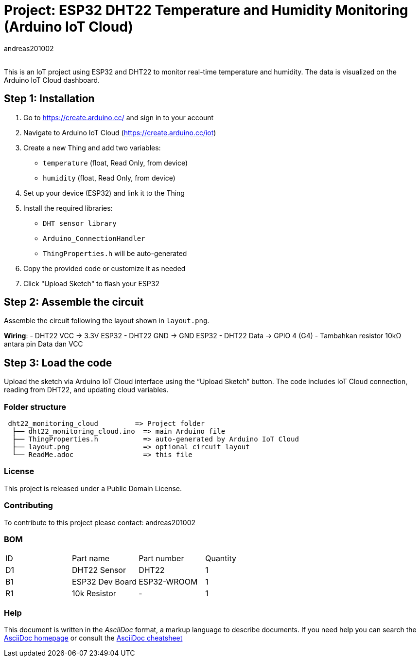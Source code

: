 :Author: andreas201002
:Email: 
:Date: 02/07/2025
:Revision: v1.0
:License: Public Domain

= Project: ESP32 DHT22 Temperature and Humidity Monitoring (Arduino IoT Cloud)

This is an IoT project using ESP32 and DHT22 to monitor real-time temperature and humidity. The data is visualized on the Arduino IoT Cloud dashboard.

== Step 1: Installation

1. Go to https://create.arduino.cc/ and sign in to your account
2. Navigate to Arduino IoT Cloud (https://create.arduino.cc/iot)
3. Create a new Thing and add two variables:
   - `temperature` (float, Read Only, from device)
   - `humidity` (float, Read Only, from device)
4. Set up your device (ESP32) and link it to the Thing
5. Install the required libraries:
   - `DHT sensor library`
   - `Arduino_ConnectionHandler`
   - `ThingProperties.h` will be auto-generated
6. Copy the provided code or customize it as needed
7. Click "Upload Sketch" to flash your ESP32

== Step 2: Assemble the circuit

Assemble the circuit following the layout shown in `layout.png`.

**Wiring**:
- DHT22 VCC → 3.3V ESP32  
- DHT22 GND → GND ESP32  
- DHT22 Data → GPIO 4 (G4)  
- Tambahkan resistor 10kΩ antara pin Data dan VCC

== Step 3: Load the code

Upload the sketch via Arduino IoT Cloud interface using the “Upload Sketch” button. The code includes IoT Cloud connection, reading from DHT22, and updating cloud variables.

=== Folder structure

....
 dht22_monitoring_cloud         => Project folder
  ├── dht22_monitoring_cloud.ino  => main Arduino file
  ├── ThingProperties.h           => auto-generated by Arduino IoT Cloud
  ├── layout.png                  => optional circuit layout
  └── ReadMe.adoc                 => this file
....

=== License
This project is released under a Public Domain License.

=== Contributing
To contribute to this project please contact: andreas201002

=== BOM
|===
| ID | Part name         | Part number | Quantity
| D1 | DHT22 Sensor      | DHT22       | 1        
| B1 | ESP32 Dev Board   | ESP32-WROOM | 1        
| R1 | 10k Resistor      | -           | 1        
|===

=== Help
This document is written in the _AsciiDoc_ format, a markup language to describe documents. 
If you need help you can search the http://www.methods.co.nz/asciidoc[AsciiDoc homepage]
or consult the http://powerman.name/doc/asciidoc[AsciiDoc cheatsheet]
